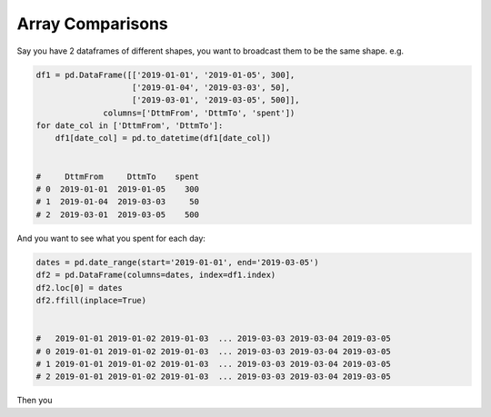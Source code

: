 Array Comparisons
=================

Say you have 2 dataframes of different shapes, you want to broadcast them to be the same shape.
e.g. 

.. code-block:: python
    
    df1 = pd.DataFrame([['2019-01-01', '2019-01-05', 300], 
                        ['2019-01-04', '2019-03-03', 50],
                        ['2019-03-01', '2019-03-05', 500]], 
                  columns=['DttmFrom', 'DttmTo', 'spent'])
    for date_col in ['DttmFrom', 'DttmTo']:
        df1[date_col] = pd.to_datetime(df1[date_col])


    #     DttmFrom     DttmTo    spent
    # 0  2019-01-01  2019-01-05    300
    # 1  2019-01-04  2019-03-03     50
    # 2  2019-03-01  2019-03-05    500
    

And you want to see what you spent for each day:
    
.. code-block:: python

     dates = pd.date_range(start='2019-01-01', end='2019-03-05')
     df2 = pd.DataFrame(columns=dates, index=df1.index)
     df2.loc[0] = dates
     df2.ffill(inplace=True)
     
     
     #   2019-01-01 2019-01-02 2019-01-03  ... 2019-03-03 2019-03-04 2019-03-05
     # 0 2019-01-01 2019-01-02 2019-01-03  ... 2019-03-03 2019-03-04 2019-03-05
     # 1 2019-01-01 2019-01-02 2019-01-03  ... 2019-03-03 2019-03-04 2019-03-05
     # 2 2019-01-01 2019-01-02 2019-01-03  ... 2019-03-03 2019-03-04 2019-03-05
     

Then you 
